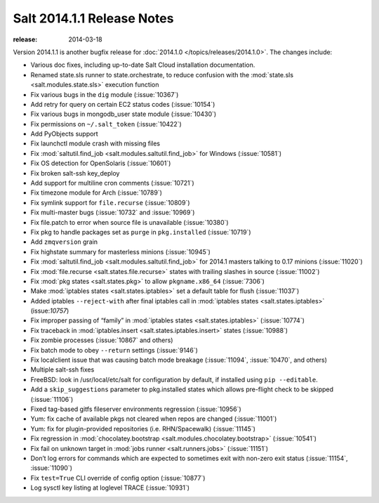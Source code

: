 ===========================
Salt 2014.1.1 Release Notes
===========================

:release: 2014-03-18

Version 2014.1.1 is another bugfix release for :doc:`2014.1.0
</topics/releases/2014.1.0>`.  The changes include:

- Various doc fixes, including up-to-date Salt Cloud installation documentation.
- Renamed state.sls runner to state.orchestrate, to reduce confusion with the :mod:`state.sls <salt.modules.state.sls>` execution function
- Fix various bugs in the ``dig`` module (:issue:`10367`)
- Add retry for query on certain EC2 status codes (:issue:`10154`)
- Fix various bugs in mongodb_user state module (:issue:`10430`)
- Fix permissions on ``~/.salt_token`` (:issue:`10422`)
- Add PyObjects support
- Fix launchctl module crash with missing files
- Fix :mod:`saltutil.find_job <salt.modules.saltutil.find_job>` for Windows (:issue:`10581`)
- Fix OS detection for OpenSolaris (:issue:`10601`)
- Fix broken salt-ssh key_deploy
- Add support for multiline cron comments (:issue:`10721`)
- Fix timezone module for Arch (:issue:`10789`)
- Fix symlink support for ``file.recurse`` (:issue:`10809`)
- Fix multi-master bugs (:issue:`10732` and :issue:`10969`)
- Fix file.patch to error when source file is unavailable (:issue:`10380`)
- Fix pkg to handle packages set as ``purge`` in ``pkg.installed`` (:issue:`10719`)
- Add ``zmqversion`` grain
- Fix highstate summary for masterless minions (:issue:`10945`)
- Fix :mod:`saltutil.find_job <salt.modules.saltutil.find_job>` for 2014.1 masters talking to 0.17 minions (:issue:`11020`)
- Fix :mod:`file.recurse <salt.states.file.recurse>` states with trailing slashes in source (:issue:`11002`)
- Fix :mod:`pkg states <salt.states.pkg>` to allow ``pkgname.x86_64`` (:issue:`7306`)
- Make :mod:`iptables states <salt.states.iptables>` set a default table for flush (:issue:`11037`)
- Added iptables ``--reject-with`` after final iptables call in :mod:`iptables states <salt.states.iptables>` (issue:`10757`)
- Fix improper passing of “family” in :mod:`iptables states <salt.states.iptables>` (:issue:`10774`)
- Fix traceback in :mod:`iptables.insert <salt.states.iptables.insert>` states (:issue:`10988`)
- Fix zombie processes (:issue:`10867` and others)
- Fix batch mode to obey ``--return`` settings (:issue:`9146`)
- Fix localclient issue that was causing batch mode breakage (:issue:`11094`, :issue:`10470`, and others)
- Multiple salt-ssh fixes
- FreeBSD: look in /usr/local/etc/salt for configuration by default, if installed using ``pip --editable``.
- Add a ``skip_suggestions`` parameter to pkg.installed states which allows pre-flight check to be skipped (:issue:`11106`)
- Fixed tag-based gitfs fileserver environments regression (:issue:`10956`)
- Yum: fix cache of available pkgs not cleared when repos are changed (:issue:`11001`)
- Yum: fix for plugin-provided repositories (i.e. RHN/Spacewalk) (:issue:`11145`)
- Fix regression in :mod:`chocolatey.bootstrap <salt.modules.chocolatey.bootstrap>` (:issue:`10541`)
- Fix fail on unknown target in :mod:`jobs runner <salt.runners.jobs>` (:issue:`11151`)
- Don’t log errors for commands which are expected to sometimes exit with non-zero exit status (:issue:`11154`, :issue:`11090`)
- Fix ``test=True`` CLI override of config option (:issue:`10877`)
- Log sysctl key listing at loglevel TRACE (:issue:`10931`)

